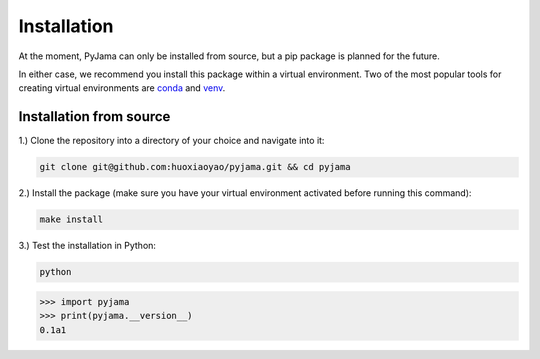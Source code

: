 Installation
############

At the moment, PyJama can only be installed from source, but a pip package is planned for the future.

In either case, we recommend you install this package within a virtual environment.
Two of the most popular tools for creating virtual environments are `conda <https://docs.conda.io>`_ and `venv <https://docs.python.org/3/library/venv.html>`_.

Installation from source
------------------------
1.) Clone the repository into a directory of your choice and navigate into it:

.. code-block:: bash

    git clone git@github.com:huoxiaoyao/pyjama.git && cd pyjama

2.) Install the package (make sure you have your virtual environment activated before running this command):

.. code-block:: bash

    make install

3.) Test the installation in Python:

.. code-block:: bash

    python

.. code-block:: python

    >>> import pyjama
    >>> print(pyjama.__version__)
    0.1a1